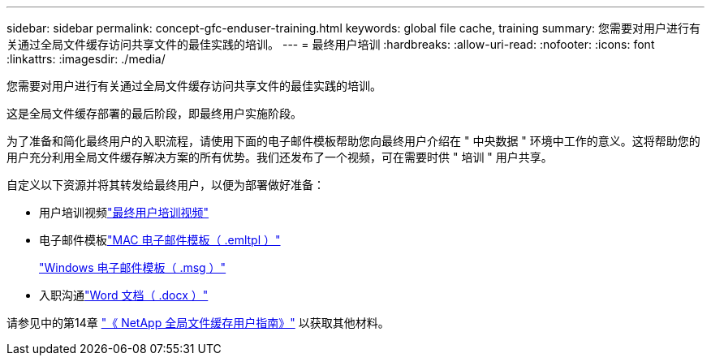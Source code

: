 ---
sidebar: sidebar 
permalink: concept-gfc-enduser-training.html 
keywords: global file cache, training 
summary: 您需要对用户进行有关通过全局文件缓存访问共享文件的最佳实践的培训。 
---
= 最终用户培训
:hardbreaks:
:allow-uri-read: 
:nofooter: 
:icons: font
:linkattrs: 
:imagesdir: ./media/


[role="lead"]
您需要对用户进行有关通过全局文件缓存访问共享文件的最佳实践的培训。

这是全局文件缓存部署的最后阶段，即最终用户实施阶段。

为了准备和简化最终用户的入职流程，请使用下面的电子邮件模板帮助您向最终用户介绍在 " 中央数据 " 环境中工作的意义。这将帮助您的用户充分利用全局文件缓存解决方案的所有优势。我们还发布了一个视频，可在需要时供 " 培训 " 用户共享。

自定义以下资源并将其转发给最终用户，以便为部署做好准备：

* 用户培训视频link:https://www.youtube.com/watch?v=RYvhnTz4bEA["最终用户培训视频"^]
* 电子邮件模板link:https://repo.cloudsync.netapp.com/gfc/Global%20File%20Cache%20Onboarding%20Email.emltpl["MAC 电子邮件模板（ .emltpl ）"]
+
link:media/Global_File_Cache_Onboarding_Email.msg["Windows 电子邮件模板（ .msg ）"]

* 入职沟通link:https://repo.cloudsync.netapp.com/gfc/Global%20File%20Cache%20Customer%20Onboarding%20-%20Draft.docx["Word 文档（ .docx ）"]


请参见中的第14章 https://repo.cloudsync.netapp.com/gfc/Global%20File%20Cache%202.2.0%20User%20Guide.pdf["《 NetApp 全局文件缓存用户指南》"^] 以获取其他材料。
